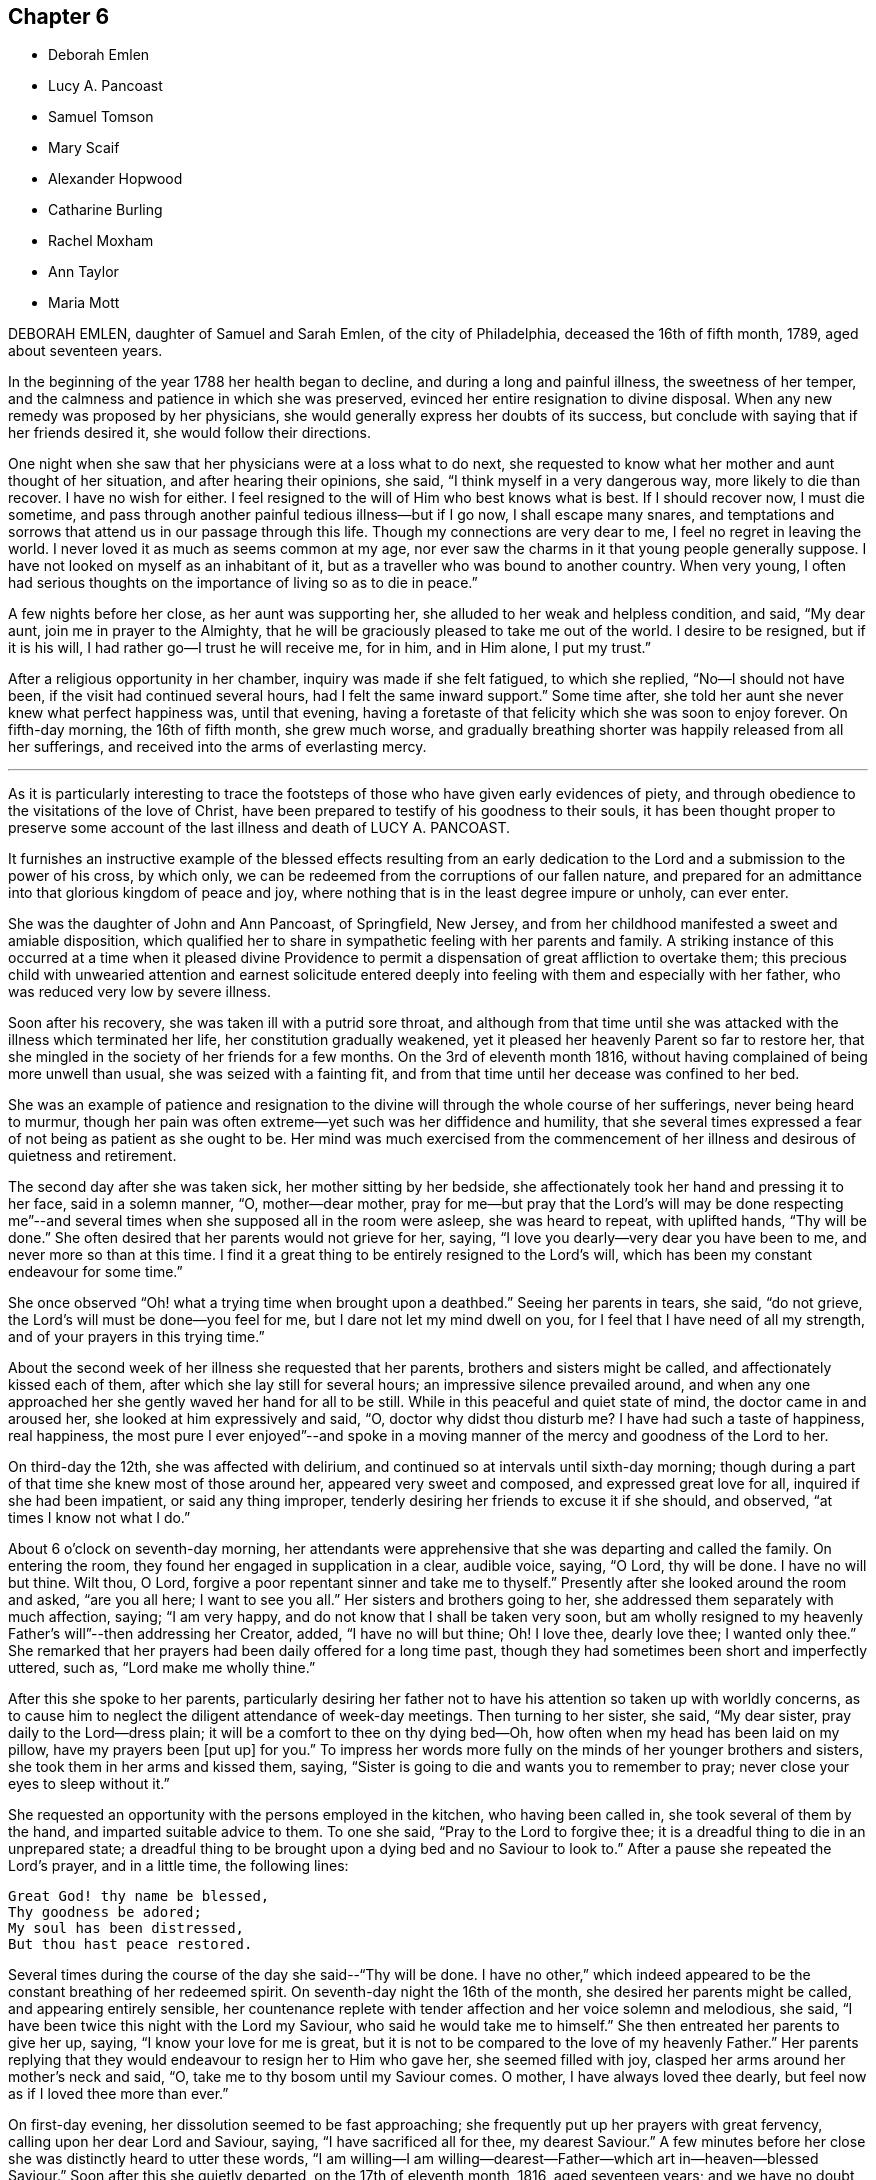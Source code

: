 == Chapter 6

[.chapter-synopsis]
* Deborah Emlen
* Lucy A. Pancoast
* Samuel Tomson
* Mary Scaif
* Alexander Hopwood
* Catharine Burling
* Rachel Moxham
* Ann Taylor
* Maria Mott

DEBORAH EMLEN, daughter of Samuel and Sarah Emlen, of the city of Philadelphia,
deceased the 16th of fifth month, 1789, aged about seventeen years.

In the beginning of the year 1788 her health began to decline,
and during a long and painful illness, the sweetness of her temper,
and the calmness and patience in which she was preserved,
evinced her entire resignation to divine disposal.
When any new remedy was proposed by her physicians,
she would generally express her doubts of its success,
but conclude with saying that if her friends desired it,
she would follow their directions.

One night when she saw that her physicians were at a loss what to do next,
she requested to know what her mother and aunt thought of her situation,
and after hearing their opinions, she said, "`I think myself in a very dangerous way,
more likely to die than recover.
I have no wish for either.
I feel resigned to the will of Him who best knows what is best.
If I should recover now, I must die sometime,
and pass through another painful tedious illness--but if I go now,
I shall escape many snares,
and temptations and sorrows that attend us in our passage through this life.
Though my connections are very dear to me, I feel no regret in leaving the world.
I never loved it as much as seems common at my age,
nor ever saw the charms in it that young people generally suppose.
I have not looked on myself as an inhabitant of it,
but as a traveller who was bound to another country.
When very young,
I often had serious thoughts on the importance of living so as to die in peace.`"

A few nights before her close, as her aunt was supporting her,
she alluded to her weak and helpless condition, and said, "`My dear aunt,
join me in prayer to the Almighty,
that he will be graciously pleased to take me out of the world.
I desire to be resigned, but if it is his will,
I had rather go--I trust he will receive me, for in him, and in Him alone,
I put my trust.`"

After a religious opportunity in her chamber, inquiry was made if she felt fatigued,
to which she replied, "`No--I should not have been,
if the visit had continued several hours, had I felt the same inward support.`"
Some time after, she told her aunt she never knew what perfect happiness was,
until that evening,
having a foretaste of that felicity which she was soon to enjoy forever.
On fifth-day morning, the 16th of fifth month, she grew much worse,
and gradually breathing shorter was happily released from all her sufferings,
and received into the arms of everlasting mercy.

[.asterism]
'''

As it is particularly interesting to trace the footsteps
of those who have given early evidences of piety,
and through obedience to the visitations of the love of Christ,
have been prepared to testify of his goodness to their souls,
it has been thought proper to preserve some account
of the last illness and death of LUCY A. PANCOAST.

It furnishes an instructive example of the blessed effects resulting from
an early dedication to the Lord and a submission to the power of his cross,
by which only, we can be redeemed from the corruptions of our fallen nature,
and prepared for an admittance into that glorious kingdom of peace and joy,
where nothing that is in the least degree impure or unholy, can ever enter.

She was the daughter of John and Ann Pancoast, of Springfield, New Jersey,
and from her childhood manifested a sweet and amiable disposition,
which qualified her to share in sympathetic feeling with her parents and family.
A striking instance of this occurred at a time when it pleased divine
Providence to permit a dispensation of great affliction to overtake them;
this precious child with unwearied attention and earnest solicitude
entered deeply into feeling with them and especially with her father,
who was reduced very low by severe illness.

Soon after his recovery, she was taken ill with a putrid sore throat,
and although from that time until she was attacked
with the illness which terminated her life,
her constitution gradually weakened,
yet it pleased her heavenly Parent so far to restore her,
that she mingled in the society of her friends for a few months.
On the 3rd of eleventh month 1816,
without having complained of being more unwell than usual,
she was seized with a fainting fit,
and from that time until her decease was confined to her bed.

She was an example of patience and resignation to
the divine will through the whole course of her sufferings,
never being heard to murmur,
though her pain was often extreme--yet such was her diffidence and humility,
that she several times expressed a fear of not being as patient as she ought to be.
Her mind was much exercised from the commencement of her
illness and desirous of quietness and retirement.

The second day after she was taken sick, her mother sitting by her bedside,
she affectionately took her hand and pressing it to her face, said in a solemn manner,
"`O, mother--dear mother,
pray for me--but pray that the Lord`'s will may be done respecting me`"--and
several times when she supposed all in the room were asleep,
she was heard to repeat, with uplifted hands, "`Thy will be done.`"
She often desired that her parents would not grieve for her, saying,
"`I love you dearly--very dear you have been to me, and never more so than at this time.
I find it a great thing to be entirely resigned to the Lord`'s will,
which has been my constant endeavour for some time.`"

She once observed "`Oh! what a trying time when brought upon a deathbed.`"
Seeing her parents in tears, she said, "`do not grieve,
the Lord`'s will must be done--you feel for me, but I dare not let my mind dwell on you,
for I feel that I have need of all my strength,
and of your prayers in this trying time.`"

About the second week of her illness she requested that her parents,
brothers and sisters might be called, and affectionately kissed each of them,
after which she lay still for several hours; an impressive silence prevailed around,
and when any one approached her she gently waved her hand for all to be still.
While in this peaceful and quiet state of mind, the doctor came in and aroused her,
she looked at him expressively and said, "`O, doctor why didst thou disturb me?
I have had such a taste of happiness, real happiness,
the most pure I ever enjoyed`"--and spoke in a moving manner
of the mercy and goodness of the Lord to her.

On third-day the 12th, she was affected with delirium,
and continued so at intervals until sixth-day morning;
though during a part of that time she knew most of those around her,
appeared very sweet and composed, and expressed great love for all,
inquired if she had been impatient, or said any thing improper,
tenderly desiring her friends to excuse it if she should, and observed,
"`at times I know not what I do.`"

About 6 o`'clock on seventh-day morning,
her attendants were apprehensive that she was departing and called the family.
On entering the room, they found her engaged in supplication in a clear, audible voice,
saying, "`O Lord, thy will be done.
I have no will but thine.
Wilt thou, O Lord, forgive a poor repentant sinner and take me to thyself.`"
Presently after she looked around the room and asked, "`are you all here;
I want to see you all.`"
Her sisters and brothers going to her, she addressed them separately with much affection,
saying; "`I am very happy, and do not know that I shall be taken very soon,
but am wholly resigned to my heavenly Father`'s will`"--then addressing her Creator,
added, "`I have no will but thine; Oh!
I love thee, dearly love thee; I wanted only thee.`"
She remarked that her prayers had been daily offered for a long time past,
though they had sometimes been short and imperfectly uttered, such as,
"`Lord make me wholly thine.`"

After this she spoke to her parents,
particularly desiring her father not to have his
attention so taken up with worldly concerns,
as to cause him to neglect the diligent attendance of week-day meetings.
Then turning to her sister, she said, "`My dear sister,
pray daily to the Lord--dress plain; it will be a comfort to thee on thy dying bed--Oh,
how often when my head has been laid on my pillow, have my prayers been +++[+++put up]
for you.`"
To impress her words more fully on the minds of her younger brothers and sisters,
she took them in her arms and kissed them, saying,
"`Sister is going to die and wants you to remember to pray;
never close your eyes to sleep without it.`"

She requested an opportunity with the persons employed in the kitchen,
who having been called in, she took several of them by the hand,
and imparted suitable advice to them.
To one she said, "`Pray to the Lord to forgive thee;
it is a dreadful thing to die in an unprepared state;
a dreadful thing to be brought upon a dying bed and no Saviour to look to.`"
After a pause she repeated the Lord`'s prayer, and in a little time, the following lines:

[verse]
____
Great God! thy name be blessed,
Thy goodness be adored;
My soul has been distressed,
But thou hast peace restored.
____

Several times during the course of the day she said--"`Thy will be done.
I have no other,`" which indeed appeared to be the
constant breathing of her redeemed spirit.
On seventh-day night the 16th of the month, she desired her parents might be called,
and appearing entirely sensible,
her countenance replete with tender affection and her voice solemn and melodious,
she said, "`I have been twice this night with the Lord my Saviour,
who said he would take me to himself.`"
She then entreated her parents to give her up, saying,
"`I know your love for me is great,
but it is not to be compared to the love of my heavenly Father.`"
Her parents replying that they would endeavour to resign her to Him who gave her,
she seemed filled with joy, clasped her arms around her mother`'s neck and said, "`O,
take me to thy bosom until my Saviour comes.
O mother, I have always loved thee dearly,
but feel now as if I loved thee more than ever.`"

On first-day evening, her dissolution seemed to be fast approaching;
she frequently put up her prayers with great fervency,
calling upon her dear Lord and Saviour, saying, "`I have sacrificed all for thee,
my dearest Saviour.`"
A few minutes before her close she was distinctly heard to utter these words,
"`I am willing--I am willing--dearest--Father--which art in--heaven--blessed Saviour.`"
Soon after this she quietly departed, on the 17th of eleventh month, 1816,
aged seventeen years;
and we have no doubt her ransomed spirit joined that innumerable company, who,
having washed their robes and made them white in the blood of the Lamb,
are continually before the throne of God, saying with a loud voice,
Worthy is the Lamb that was slain, to receive power and riches, and wisdom, and strength,
and honour, and glory,
and blessing--for thou wast slain and hast redeemed us unto God by thy blood.`"

[.asterism]
'''

SAMUEL TOMSON was the son of William Bridge Tomson, of Mepal in Cambridgeshire, England.
Though he was preserved from many of the evils to which the young are exposed, yet,
about eighteen months before his death,
he was greatly afflicted under a sense of condemnation for past sins;
and the consciousness that he had not paid proper attention to
the counsel of his parents became a source of heartfelt sorrow.
He sent for his father and expressed to him his uneasiness
at having acted contrary to the wishes of his parents,
desiring that he might be forgiven by them.
He appeared to be relieved by thus disclosing his feelings,
and earnestly sought the forgiveness of his heavenly Father,
under strong conviction of mind, exclaiming,
"`Oh! that I might witness my salvation sealed this night.`"

During the time of his illness,
many of his expressions evinced that the Lord was instructing him by his Holy Spirit,
and that in adorable condescension the purification of the soul was going forward.
"`What a comfort,`" he remarked on one occasion, "`it is to have such parents,
and to be so cared for.
I now perceive that many young persons are not enough
sensible of the advantage of such care.`"

At such an awful period,
when death is about to separate them from the society of their beloved parents,
what an unspeakable consolation must it be to children to feel the sustaining
evidence that they have honoured and obeyed them while in health;
and cheerfully submitted to the instructions of those who were endeavouring
to lead their tender minds in the ways of religion and virtue,
and to fix their hopes of eternal felicity,
on that redemption which comes by Jesus Christ our Lord.

Speaking of his bodily affliction, he said, "`Though my sufferings are great;
what are they when compared with what our Saviour endured when he bore the sins of mankind.`"
Afterwards, being in extreme pain, he repeatedly and fervently supplicated,
"`O gracious Saviour, be pleased to relieve me,`" and his prayer appeared to be answered,
for shortly after he was permitted to experience considerable alleviation.

A sense of this favour continued to be a source of
consolation and encouragement to his mind,
and he would often say, "`How comfortable do I feel,
both in body and mind--what a favour to be so free from pain.`"
He laid awake many hours of the night,
and spent much time in grateful commemoration of
the mercy and goodness of his heavenly Father,
who graciously vouchsafed his sustaining presence-being firmly persuaded
that nothing short of this could have afforded him such sweet peace.

He delighted in meditation, and in reading and reflecting upon the holy scriptures;
and his apartment being near that of his parents,
they were often comforted by hearing him engaged in vocal prayer during the night.
One morning requesting his father to come to him,
he mentioned that he had been remarkably refreshed in spirit, during the preceding night,
and added, "`Now, I could wish to be released,
but desire patiently to wait the appointed time.`"

Sometime afterwards he observed, "`Oh! what a consolation to poor sinners,
that Jesus Christ came into the world to save the chiefest,`" adding,
"`It is well for me that I was afflicted--before I was afflicted I went astray.`"
He inquired where that portion of scripture was, which says,
"`Where the wicked cease from troubling and the weary
are at rest`"--and his question being answered,
he said with much sweetness, "`I shall soon be there, mother.`"

About thirty-six hours before his departure he lost the power of speech,
but the calm and peaceful expression of his countenance indicated a mind already
enjoying a foretaste of that unspeakable felicity which shall be revealed hereafter.
He died at the age of seventeen, on the 2nd of the fourth month, 1824.

[.asterism]
'''

MARY SCAIF was taken ill at the same time, and with the same disease as her sister,
of whom some account has been given at page 81 of this work,
and survived her about two weeks.
During their sickness, her sister was under much concern on Mary`'s account,
and frequently engaged in supplication to God,
that he would be pleased to make her acquainted with his peace.
And in due time, He who keepeth covenant and sheweth mercy,
was pleased to break in upon her soul by his holy Spirit,
and give her a clear understanding of spiritual things.
Under the influence of this divine visitation,
she broke forth in supplication on this wise, "`O great God--Jehovah of heaven and earth;
whose splendor filleth heaven and thy wonders fill the earth, have mercy upon me,
thine handmaid, who am as a worm before thee,
yet a part of thy creation--Lord help my weak--revive my drooping spirit,
by thy consolating presence; strengthen my faith, I beseech thee,
and keep me through this exercise.
I beseech thee, Lord, that thy will may be done in earth as it is done in heaven.`"

From early life she had been fond of reading the holy Scriptures,
and often spoke of the experience of David, Job and others of the Lord`'s servants;
"`and now, said she, I do know God`'s love to be the same to me as it was to them;
so that I am neither afraid nor unwilling to die,
for God blotteth out my transgressions and lays nothing to my charge.
I believe there is a place prepared for me in heaven.
And dear mother, do what thy canst not to sorrow--my love is great to thee,
and my advice is,
that you go and live near some meeting and bring up my brother amongst friends.`"
She spoke of her death as being near,
and expressed an assurance that her spirit would ascend to God in heaven.
Her illness increasing, she departed this life aged eighteen years.

[.asterism]
'''

ALEXANDER HOPWOOD, was the son of Samuel and Ann Hopwood, of Austle,
in the county of Cornwall, England.
His parents being pious persons,
who were more concerned for the spiritual welfare
of their son than for his worldly interest,
endeavoured to give him a religious education,
and to inform his mind respecting the great truths of christianity,
and under the divine blessing their christian care in these respects
was the means of preserving him from those vices with which the
minds of too many of the youth are ensnared.

In the year 1732, he accompanied his father to London, in which journey,
as well as during his stay in the city,
the Lord was pleased to renew the visitation of his love to his soul,
and give him an increased knowledge of heavenly things.

After his return home, he was frequently indisposed, and on the 1st of the seventh month,
was seized with a violent fever.
On the following day he observed to his mother, "`If the Lord is pleased to take me,
I am fully satisfied.
I shall go well, my soul will be happy, and have a place amongst the righteous.`"

The day before he departed, being filled with the love of God,
which seemed to raise him above the feeling of bodily weakness,
he broke forth in fervent supplication to this effect,
"`O Lord! thou that preservedst Shadrach, Meshach and Abednego in the fiery furnace,
art able to preserve me unto the end.
O God, what shall my soul say?
I will wrestle with thee like Jacob,
if I pray all night--if thou wilt not make me like him, give me +++[+++at least]
an evidence of favour with thee; whether I live or die, give me a place within thy house.
Lord, if thou art pleased to spare my life,
I will obey thy commands in any thing thou art pleased to require of me.`"

Soon after this, his father was engaged in vocal prayer by his bed side,
which tended to comfort and strengthen the mind of the dying youth;
and through the Lord`'s goodness he received an evidence
of that favour which his soul longed for,
under a grateful sense whereof he returned praises and thanks to the Most High, saying,
"`O Lord, what shall my soul say?
I have not breath to praise thee, O my God; but I will do it as long as it it lasts.`"

After a little pause, he said he believed he must take leave of his relations,
which he did with much affection and tenderness,
and then desired of the Lord that if it was not his
will to give him longer time in this world,
he would be pleased to grant him a quick and easy passage,
which petition was mercifully answered.
He passed away on the following morning without sigh or groan,
and we have no doubt obtained an admittance into the kingdom of heaven.
Aged about eighteen years.

[.asterism]
'''

CATHARINE BURLING, daughter of John and Ann Burling, of the city of New York,
was taken ill of a fever which gradually weakened her strength and brought her down,
to use her own expressions, step by step to the borders of the grave.
Her recovery being considered doubtful,
she was introduced into close conflict respecting her future state,
and earnest were her prayers to God for a little longer time,
that through the effectual operation of his transforming grace,
she might come to witness a preparation for her final change.
And He who is rich in mercy to those that call upon him in humble faith,
was graciously pleased to hear and answer her petition.
She experienced the great work of regeneration to be accomplished,
and being created anew in Christ Jesus, was prepared to say,
"`My mind is like a little child`'s.`" In the aboundings
of the love of God shed abroad in her heart,
she was enabled to "`publish with the voice of thanksgiving,
and to tell of all the wondrous works,`" which her Saviour had wrought for her soul.
She also frequently exhorted those who came to see her, "`to amendment of life,
that when they came to lay on a sick-bed,
they might enjoy that peace which she was then made a partaker of,`" saying,
"`She felt the Lord`'s peace flow in her mind like a gentle stream,
and that her cup run over.`"

On another occasion she observed, "`Many wearisome nights have I gone through,
in which I have watered my pillow with my tears.
I was long in doubt of my eternal happiness;
and in the time of my greatest distress I cried to the Lord
that he would be pleased to lengthen my time a little,
that I might be more fully prepared;
and he was graciously pleased to hear and grant my request.
And now he has been pleased to grant me a full assurance of +++[+++my eternal happiness,]
and to lengthen my time, that I might speak of his goodness to others,
and tell what he has done for my soul.
Oh! praises--praises--praises--be given to his great and glorious name.
Oh! if I had the tongue of an angel,
I could not sufficiently express my gratitude to the gracious God,
who has been thus pleased to favour me in so eminent a manner.`"

Again, she said, "`My disorder is very changeable; very flattering it would be to some,
but it does not flatter me.
I am resigned to the Lord`'s will; let him do just as best pleaseth him with me,
his poor frail creature.
A few days ago, when I thought myself just launching into eternity,
the boundless ocean of eternity--I prayed to the Lord that
he would be pleased to give me a little longer time,
and he was graciously pleased to hear and grant my request.
The work of regeneration is a great work; I know it now experimentally.
I am become a new creature, new thoughts, new desires;
my affections set upon things above;
I have a new name written in the Lamb`'s book of life,
and the white stone is given to me.`"

She advised her brothers and sisters to plainness of speech and apparel, saying,
"`Remember our blessed Lord, that great pattern of plainness; who,
when on earth went up and down doing good, and wore a garment without a seam.
He was crucified;
he was nailed to the cross for our sins--for my sins--Oh! love inexpressible.`"

Having, through adorable mercy,
experienced the necessary work of purification and
being transformed by the renewing of her mind,
it pleased the Lord to permit her ransomed spirit to partake of the joys of his salvation;
and during the last five weeks of her life,
she was often engaged in thankful commemoration of the spiritual favours she received,
saying, "`I have nothing to do with this world;
Oh! let my time be employed in praising the Lord,
and telling of his gracious dealings with my soul.`"

As her father was sitting by her bed side one evening, she said to him,
"`Thou art my father; but now I have another.
I have an heavenly Father.
I love thee dearly, but I love Him much more.
Oh! he is the chiefest of ten thousands.`"
She would frequently say "`I am thankful to the Lord for all his favours conferred on me.
When I do not speak, I am thankful in my heart, and that is more than words.
The Lord does not require lip honour; but when my heart is filled,
I cannot help speaking.`"

At another time she observed, "`Many are the changes and vicissitudes I experience,
and what may come next none of us knows;
but I am resigned and thankful for all His mercies to his poor frail creature.
He must do with me just as he pleases; we should be thankful for all the Lord`'s favours.
I hope and pray that I may be kept thankful and humble, meek and low before Him,
waiting for my change; and a happy change it will be for me.`"

One morning, as her mother and sisters were dressing her, she desired them to stop,
and thus expressed herself,
"`I now no longer wonder that the martyrs could sing in the flames.
I could do the same.
I think I could go through burning flames, if required, for the love of Christ:
Oh! it is inexpressible.`"

On another occasion, she spoke to the following import;
"`Now I know how precious the soul is Oh! that people would prize their time,
and prepare while health is granted them.
I bless the Lord, I am prepared, if he is pleased to call me the next moment, I am ready;
but I am thankful for the little time he has granted me to be with you.
Oh! how shocking! how horribly shocking,
must it be for those poor souls who are unprepared,
and deprived of their senses at such a time as this!`"

She warned many young people at different times against reading romances and idle books,
saying, "`It has been a great trouble and exercise of mind to me,
more than any thing I have done.
It has caused me many a wearisome night and many a bitter tear,
though I have never read but a few, and those that were deemed the most harmless.
I know there are some who deem them innocent amusements,
and say these books are instructive, and that there are good morals in them.
But Oh! must we go to such books for good morals?
Read the scriptures, which are the best of all books;
and there are other good books beside.`"

A person who was accustomed to a seafaring life, coming into the room,
after a few minutes pause, she thus addressed him,
"`Thou art one that saileth on the great waters,
and there thou mayest see God`'s wonders in the great deeps--and
thou art much in company with sailors and such like men,
who are light and frothy in their conversation.
I desire thee to keep thy mind watchful, and near the Lord, which if thou doest,
thou wilt be preserved in his fear.`"

One evening she called her little brothers to her and embraced them very affectionately,
and being then removed to the bed side, she said, "`Oh!
I am full of love.
I feel a degree of divine love.`"
A person in the room remarking how easy and composed her countenance was, she replied,
"`How can my countenance be sad when my mind is at peace,`" the person adding,
"`Which the world cannot give,`" she rejoined "`No-nor take away.`"

Two of the neighbours coming in, she addressed one of them, saying,
"`Thou seest me very weak and low but my mind is at peace--sweet, heavenly peace.
I hope and pray that thou mayest feel the same when thou comest to lie on a sick-bed.`"

The day before her departure,
she desired her sister to inform their mother that "`she was resigned;
patiently waiting and quietly hoping for her happy change;`" and soon after, remarked,
"`I feel as if I am going to Paradise`"--which blessed anticipation was soon realized.
She deceased the 16th of the fourth month, 1764, in the eighteenth year of her age.

[.asterism]
'''

RACHEL MOXHAM, daughter of John and Esther Moxham, of Melksham, Wiltshire, England,
was naturally of an amiable, social temper and fond of company, on which account,
her pious mother thought it needful to watch over and restrain her.
About the fifteenth year of her age,
it was observed that religious impressions had fastened on her mind; she became sedate,
loved retirement, and through the operation of the Spirit of Christ,
was mercifully taught how to wait on the Lord, and what to wait for.

One evening, after an opportunity of silent, mental introversion,
she said to her mother nearly as follows,
"`I have thought it my duty to thank thee for thy care in
preventing and restraining me from unsuitable company,
which I took hardly, and I believe if I had had the liberty I coveted,
I should not have known the peace and comfort I now feel,
in obedience to the principles of truth,
but should have gone into the broad road that leadeth to death.`"

She continued to be serious and steady in her deportment,
looking towards the eternal recompense of reward, and a few days before her decease,
expressed a desire to attend the Quarterly Meeting.
On this occasion,
a minister spoke of the uncertainty of time and the
comfort of having hope toward God in a dying hour.
This communication she took to herself,
and in the evening said that "`her work was nearly finished.`"

The Quarterly Meeting occurred on second-day; and on sixth-day morning following,
she complained of illness.
In about two hours, her parents were so apprehensive of danger, as to be much affected,
which she observed and said, do not grieve for me, but rejoice evermore;
and give thanks that I am going to everlasting rest,`" adding,
"`I hope`"--paused a moment, and then repeated,
"`I am going to everlasting rest and peace.`"

She mentioned to a friend the presentiment she had of her departure,
and "`her hope that the Almighty would be near and
sustain the spirits of her parents under the trial,
as he did hers at that time.`"
She then settled herself quietly in bed, took leave of her friends,
and under the influence of a sweet and awful solemnity,
which tendered the hearts of those present, departed to her rest in Jesus;
no words being spoken, except her saying, "`Lord, receive my spirit.`"
She died after about eight hours illness, on the 20th of the third month, 1772,
aged nearly eighteen years.

[.asterism]
'''

ANN TAYLOR, who died at Manchester, England, the 7th of the fourth month, 1806,
was the daughter of John and Ann Taylor of that place.
She received the principal part of her education at home,
and during the latter part of her time was mostly
occupied in the acquirement of useful learning,
under the care of her father`'s second wife.
The following interesting particulars respecting
the final illness of this pious young woman,
will show that the tender care extended to her, had not been in vain.

On fourth-day, the 25th of ninth month, 1805, she was much affected in meeting,
under the ministry of a friend who remarked in the course of his communication,
"`Day after day--week succeeding week--and year after year, pass away,
and what preparation is made for our latter end?`"
The awakening consideration "`Am I ready for the awful change?`"
deeply impressed her mind.
At the close of the meeting she attended a corpse to the graveyard,
and although then apparently in good health,
had a strong belief that her own interment would follow before long.
On the succeeding seventh-day she was attacked with a spitting of blood,
which confined her to the bed for several days,
and excited some apprehensions in her mind, lest she should be removed from time,
before the work of preparation was completed.
In about two weeks, however, she so far recovered as to be able to go about the house.

A short time after this partial amendment, the disease returned,
and she appeared under much distress saying, "`I don`'t yet feel sufficiently prepared.`"
She was asked whether any particular offence stood in her way, to which she replied,
"`I don`'t know of any thing but a want of attention--not
having my thoughts turned inward whilst in meetings,
which I now see has been a great loss to me.
By suffering my mind to ramble, I have wasted much precious time,
surely it is playing the hypocrite--seeing this to be the case, I resolved,
when last at meeting, that if permitted to go there again,
I would be more careful and diligent, but I now believe I shall never go more.`"

It being remarked that it was a great favour to be brought
to see where we had omitted or committed anything,
contrary to our known duty, she replied, "`Yes, mother--and I hope to be very careful,
every way,
during the little time allotted me here--all things are
possible with Him who knows what is best for us.`"
She was often employed in taking a retrospect of
her past life and strictly scrutinizing her conduct,
and on one occasion she observed, in allusion to it,
"`I never knowingly told a falsehood; which now affords me great peace.`"

She expressed a tender concern for several young
persons who belonged to the same meeting with herself,
saying, "`I believe if some of them were laid on a sick-bed as I am,
they would see the folly of pursuing +++[+++with avidity]
any thing but that which is most likely to fit them
for an inheritance in the kingdom of heaven.
Oh! how pure must all be that enter there.
There are too few, when young, and in health,
who think deeply enough of their latter end.`"

During the many returns of the disorder which she had,
her mind was favoured in a remarkable manner with patience and resignation.
"`It is the Lord`'s doing,`" she would say,
"`let him do what he will-I know it is for my refinement,
and if I had a greater evidence of going well,
I could leave all earthly things with joy--for it will be but a little
time before those I leave behind me must go also--yet I hope my great
Master will favour me with patience and resignation to wait his time.`"
Her mother expressing her belief that a clearer assurance
of divine acceptance would be vouchsafed before her close,
she replied, "`Then I want nothing more, but shall be happy.`"

One evening she said, "`I fear I have not loved my Maker so much as I ought,
which may be the cause of his presence being so long withdrawn, now in my affliction.`"
As a source of consolation to her tried mind,
her mother remarked that the patience and resignation with which she was favoured,
came not from man--she rejoined, "`I hope to be preserved from murmuring,
for that would be unwise;
and I give myself up entirely into my Maker`'s hands to do with me as he sees best.`"

She evinced great compassion for those of her fellow creatures
whose situation excluded them from enjoying the comforts,
or even the common necessaries of life: "`How much, said she, have I to be thankful for,
in being provided with everything needful to relieve my bodily suffering,
and also with affectionate attendance.
There seems very little ground to hope for my recovery, yet it is not impossible,
and if I should be restored to health,
the rest of my days shall be spent to the honour of a merciful Creator;
but I have but little prospect of ever getting much better.`"

A relation calling to see her, remarked her exemplary patience,
and that he should think it a great favour to experience the same precious resignation,
when near his close.
After he had left her, she said, "`I cannot expect to be rewarded like him.
He has given up much; but what have I done to look for any reward?
What crosses have I taken up for Christ`'s sake?`"
It was observed that she had denied herself many gratifications,
which were deemed by the world, innocent and allowable; she answered,
"`Yes--because I considered myself only a steward over everything I possessed,
and believed it wrong to indulge in anything that would take up too much of my time,
or fill my mind with what was unprofitable;
and though I never felt uneasy with any part of my dress,
yet I now believe it right to make clothing in a manner that will take up the least time;
convenience and cleanliness should be +++[+++principally]
looked to in apparel, for it is vanity to adorn these poor bodies that are but dust.`"

Observing her mother weep, she repeated several times,
in an earnest and affectionate manner, "`Don`'t shed tears for me;
I am going well,`" and after some further conversation, observed,
"`Thou knowest it is said, in my Father`'s house there are many mansions;
and if I get to one of the very lowest, I shall be content.`"
She desired a friend in the room not to be so affected, for she should soon be happy,
and her mother confirming this, by the expression of a similar belief,
she said with a tenderness and a melody that can only be felt,
"`Yes--Mother--yes--I shall be happy, and I hope thou and I shall meet there together.`"

It being thought that her end was near, the family were called, and soon after,
she bade each individual farewell, and in a distinct manner said, "`And now, O Father,
if it be thy will, take me quickly;`" then breathed shorter,
until about 7 o`'clock in the morning, when her ransomed spirit entered into rest.
She was eighteen years old.

[.asterism]
'''

MARIA MOTT, daughter of Richard and Abigail Mott, of Mamaroneck,
in the state of New York, deceased the 7th of twelfth month, 1816, aged eighteen years.

In early life she exhibited traces of an active and vigorous mind,
and being naturally of an amiable and affectionate temper,
the pleasing anticipation was indulged that under the sanctifying power of divine grace,
those gifts of the understanding would, in after time,
become devoted to the service of the blessed Giver.
As she advanced in years,
the vivacity of her disposition and the prevalence
of the natural will were observed to be increasing,
and proofs were soon given that they would require the watchful
and religious care of her parents properly to regulate them.
Under the divine blessing, however,
the judicious endeavours used to convince her judgment of the impropriety of wrong things,
and the satisfaction and advantages resulting from correct conduct,
were happily successful,
and her parents had the comfort of seeing her increase
in stability and religious thoughtfulness.

About the tenth year of her age,
she was favoured with the renewed visitations of divine love,
which produced obvious and lasting impressions on her mind; she became more attentive,
affectionate and docile in her manners,
regarding the feelings and admonition of her parents with such scrupulous tenderness,
that they have no recollection of her committing any act afterwards
which she knew would be disagreeable to them.

In the spring of 1815 her parents being about to leave home for a few weeks,
she observed to her mother, "`Though it is much against our inclination to part with you,
as we feel the loss of your company very much,
yet I hope you will not be anxious about home in your absence;
for I think we endeavour to be as careful of our conduct as when you are with us,
and to manage the affairs of the family, as nearly as we can,
in a manner which we suppose would be agreeable to you;
it is our practice to have the family collected,
and to read the Scriptures as you do when at home.`"

Being furnished with books adapted to her age,
she acquired a taste and fondness for reading; selecting her books with much care,
and avoiding such as were not instructive,
or which she knew her parents would not approve.
Though fond of history and works on moral and literary subjects,
yet she delighted most in those of a religious character,
which she read with deep interest.
She was well acquainted with the history of the Society of Friends,
and with the writings of some of its most distinguished members,
and often made pertinent remarks upon their sufferings and faithfulness,
in support of their religious principles.

She highly estimated that kind of conversation which
tends to inform and improve the human mind,
and regretted that so much of the time of young persons, when in company,
was wasted in trifling amusements and converse.
A few months previous to her dissolution,
conversing with her mother and an intimate friend
on the benefits and design of social life,
she remarked,
"`I have often regretted that so much precious time should
be spent to so little purpose as it appears to be.
I fear in some places, the practice is increasing,
of young people collected in companies, amusing themselves with various kinds of play,
which appear to me not calculated to promote real happiness or enjoyment,
nor is such an employment of time suited to that dignity of character,
after which we all ought to aspire.`"

Having been trained to habits of industry,
she was fond of useful employment and willing to
render assistance in such business as was necessary;
and being prompted by her sympathy and commiseration for the wants of the suffering poor,
she sought and embraced opportunities of relieving that class in the neighbourhood;
frequently employing her needle to render them comfortable
during the inclement season of the year.
Her benevolent mind derived much satisfaction from these works of charity,
and she would often remark that time passed pleasantly while thus occupied.

In the eleventh month she accompanied her parents and two of their friends,
in a journey to Dutchess County.
She had been fond of attending religious meetings from her childhood,
often spoke of the nature and importance of the duty,
and was an example of becoming sobriety in them;
and she appeared grateful for the opportunity thus
afforded her of attending those held by these friends.
From her subsequent remarks,
it is evident that serious and profitable impressions were
made upon her mind during the course of this visit,
and some time after her return, she observed to her mother,
"`In time past I had a strong inclination to have some articles
of clothing different from those I had been accustomed to,
and observing that many girls of my acquaintance were in
the practice of curling the hair on the forehead,
I was inclined to take the same liberty.
But as I reflected that father and thou would be uneasy with it,
that it would grieve you,
I became sensible that I could have no substantial enjoyment in it;
for I could never feel happy, or enjoy true satisfaction in any thing,
how much soever I have desired it, which I knew would be unpleasant to you.
And it has sometimes been rather difficult to submit cheerfully to your wishes,
peace and satisfaction have always been the result of a ready compliance--and that to
a much greater degree than I could possibly have experienced from a contrary procedure.
My views however, are much changed--I have not any wish for such things now.`"

After a pause, she added,
"`It is a great favour to have religious and concerned parents and care-takers;
and I have sometimes wondered how it can be that young people who have such,
can find enjoyment or even be satisfied, in the use of things disagreeable to them.
Their views of happiness must be very different from mine.`"

On fifth-day evening, the 28th of eleventh month, she became unwell,
and the progress of the disease was so rapid,
that before morning it had assumed a very serious aspect.

Her sufferings throughout the course of her illness were extreme,
yet her mind was mercifully preserved calm and composed;
and she evinced a degree of patient resignation which Divine grace only could confer.
The severity of the pain did not diminish the kindness and affection of her manner,
nor prevent her from acknowledging with gratitude,
the tenderness and attention of those who waited on her.

On second-day, the physician apprehended that the drink she took, promoted vomiting,
and thought it necessary to withhold it from her.
The thirst occasioned by a high fever, so far from producing a murmur,
seemed only to excite her commiseration for those
whose sufferings she supposed must resemble her own,
observing,
"`I have frequently thought of those people who traverse the deserts of Arabia,
parching with thirst,
and without water--but I have never until now been
in a situation fully to sympathise with them:
I apprehend that my tongue and throat are now in such a situation as to
give me a pretty correct idea of the distress and suffering under which
they must languish when water fails them in that burning clime.`"

Shortly after this, she adverted to the religious communication of a friend,
in the family, and said to her mother,
"`How often I have thought of what our friend said to me on the morning he left us;
"`Maria, dear Maria--whatever trials or afflictions may be thy lot,
keep hold of the covenant thou hast made.
I have endeavoured to do so previous to my sickness,
and will still strive to do it--but ah! how little did I think
that I should so soon be brought to a situation like this.
It is very desirable to have the mind composed,
but it is not easily attained when the body is tortured with pain.`"

On seventh-day morning, having passed the previous day and night in extreme suffering,
one of her parents remarked the necessity there was for resignation to the divine will,
to which she replied with much serenity,
"`I have earnestly wished for it--I know the Lord
is good--I felt his goodness this morning,
and it was precious to me; and I then thought I was resigned either to live or die,
as it should please him.`"

About 10 o`'clock she said, "`My dear parents, I weaken very fast,
and think I shall not last long.`"
Her father remarked that he hoped she was resigned; she answered, "`Yes--I think I am,
and I hope that you, my dear parents, will endeavour to be so too.
I have very often been sensible of the kindness of the Lord to me.
I do not see any thing in the way of my happiness,
and though I have not always been as faithful as I ought to have been,
and fear that I have sometimes been rather too much inclined to levity,
yet I have been favoured with many precious seasons and divine visitations.`"

To a young woman for whom she entertained a strong attachment, she said,
"`I shall not stay long--but I think I am quite willing to go.
I have always loved you, +++[+++meaning the family]
but I never felt it so strongly as I have done many times during my present sickness.`"

Being partially relieved from extreme suffering, she gratefully acknowledged it,
and her redeemed spirit appearing to be raised above all transitory things,
she thus addressed her parents and brother,
"`I have been desiring that we might have a solemn opportunity together before I die,
but I have been so distressed with pain for some hours past,
that it has been difficult to have my mind composed or my thoughts properly directed.
This morning I had a sweet assurance that my peace
was made--but during the extremity of my suffering,
I have sometimes been almost ready to doubt.
I am now thankful to feel it renewed--yes,
to feel an assurance that there is a resting place
for me in heaven--and to be admitted into bliss,
is all I wish--all I ought to desire.
I do not ask for a high mansion--I have done but little, and am not entitled to one.
My hope is in the Lord`'s mercy: I have always loved you, but I never felt the force,
nor understood the nature of love, as during this illness.`"
"`I can`'t say much--I am but a child and have done but little for the truth,
yet I hope I have not done it harm.
I have endeavoured to be a good example,
and I know not that I have committed any flagrant sins.`"

She added, "`Some persons have said--I think Dr. Johnson said,
he did not believe that people felt what they said,
when they spoke of their willingness to die;
but I feel it to be true when I say that I am willing to die,
and many others have known it to be true.`"

A fear being expressed lest she should exhaust herself by speaking, she replied, "`Yes,
my dear father, I am almost exhausted; but I feel such a flow of love--love to all,
that I cannot refrain from expressing it.`"
"`If it were the Lord`'s will,
it is probable I might have a choice in continuing a little longer in this world.
I have many strong attachments--such precious parents, and a dear brother.
Oh! how dear they are to me! but if it is his will to take me away,
I am willing to go--yes, this very night.`"
A little after she said,
"`I think I have been favoured to keep hold of the covenant;`"--and
looking on those who were sitting by,
her countenance beaming with sweetness and resignation, she said,
"`I am going to the Lord and hope you will follow me.`"

About nine in the evening, her bodily distress being very great, she said,
"`My dear father, I cannot last long--I think I shall not live through this night.
May the Lord be with us all--with me who am going, and with you who stay.`"
After this the violence of her pain,
and the restlessness produced by the irritability of the nervous system subsided,
and she became quite calm.
A solemn and impressive silence prevailed in the room, when she said,
"`I shall soon go`" "`I long to be gone;`" and remarking
that her voice began to grow tremulous and fail,
she calmly added,
"`I will lay me down to die--the fear of the Lord
is round about to preserve us--yes--to preserve all.`"
She laid perfectly still, as if in a sweet slumber, and gently resigning her breath,
her ransomed and purified spirit took its flight to the mansions of eternal glory,
to join the just of all generations in ascribing "`Salvation to the Lamb, forevermore.`"
